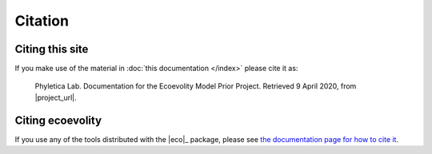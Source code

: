 .. _citation:

########
Citation
########


Citing this site
================

If you make use of the material in
:doc:`this documentation </index>`
please cite it as:

    Phyletica Lab. Documentation for the Ecoevolity Model Prior Project.
    Retrieved 9 April 2020, from |project_url|.
   

Citing ecoevolity
=================

If you use any of the tools distributed with the |eco|_ package, please see 
`the documentation page for how to cite it
<http://phyletica.org/ecoevolity/citation.html>`_.
